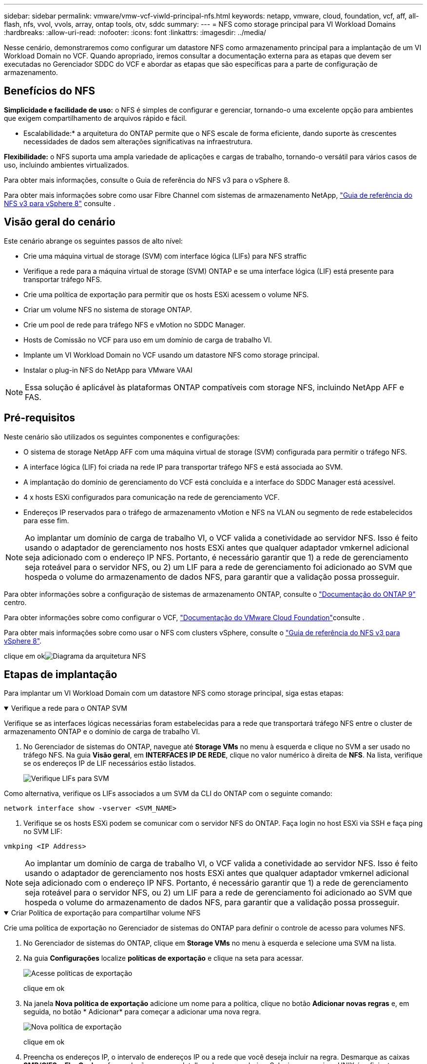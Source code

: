 ---
sidebar: sidebar 
permalink: vmware/vmw-vcf-viwld-principal-nfs.html 
keywords: netapp, vmware, cloud, foundation, vcf, aff, all-flash, nfs, vvol, vvols, array, ontap tools, otv, sddc 
summary:  
---
= NFS como storage principal para VI Workload Domains
:hardbreaks:
:allow-uri-read: 
:nofooter: 
:icons: font
:linkattrs: 
:imagesdir: ../media/


[role="lead"]
Nesse cenário, demonstraremos como configurar um datastore NFS como armazenamento principal para a implantação de um VI Workload Domain no VCF. Quando apropriado, iremos consultar a documentação externa para as etapas que devem ser executadas no Gerenciador SDDC do VCF e abordar as etapas que são específicas para a parte de configuração de armazenamento.



== Benefícios do NFS

*Simplicidade e facilidade de uso:* o NFS é simples de configurar e gerenciar, tornando-o uma excelente opção para ambientes que exigem compartilhamento de arquivos rápido e fácil.

* Escalabilidade:* a arquitetura do ONTAP permite que o NFS escale de forma eficiente, dando suporte às crescentes necessidades de dados sem alterações significativas na infraestrutura.

*Flexibilidade:* o NFS suporta uma ampla variedade de aplicações e cargas de trabalho, tornando-o versátil para vários casos de uso, incluindo ambientes virtualizados.

Para obter mais informações, consulte o Guia de referência do NFS v3 para o vSphere 8.

Para obter mais informações sobre como usar Fibre Channel com sistemas de armazenamento NetApp, https://docs.netapp.com/us-en/netapp-solutions/vmware/vmware_nfs_overview.html["Guia de referência do NFS v3 para vSphere 8"] consulte .



== Visão geral do cenário

Este cenário abrange os seguintes passos de alto nível:

* Crie uma máquina virtual de storage (SVM) com interface lógica (LIFs) para NFS straffic
* Verifique a rede para a máquina virtual de storage (SVM) ONTAP e se uma interface lógica (LIF) está presente para transportar tráfego NFS.
* Crie uma política de exportação para permitir que os hosts ESXi acessem o volume NFS.
* Criar um volume NFS no sistema de storage ONTAP.
* Crie um pool de rede para tráfego NFS e vMotion no SDDC Manager.
* Hosts de Comissão no VCF para uso em um domínio de carga de trabalho VI.
* Implante um VI Workload Domain no VCF usando um datastore NFS como storage principal.
* Instalar o plug-in NFS do NetApp para VMware VAAI



NOTE: Essa solução é aplicável às plataformas ONTAP compatíveis com storage NFS, incluindo NetApp AFF e FAS.



== Pré-requisitos

Neste cenário são utilizados os seguintes componentes e configurações:

* O sistema de storage NetApp AFF com uma máquina virtual de storage (SVM) configurada para permitir o tráfego NFS.
* A interface lógica (LIF) foi criada na rede IP para transportar tráfego NFS e está associada ao SVM.
* A implantação do domínio de gerenciamento do VCF está concluída e a interface do SDDC Manager está acessível.
* 4 x hosts ESXi configurados para comunicação na rede de gerenciamento VCF.
* Endereços IP reservados para o tráfego de armazenamento vMotion e NFS na VLAN ou segmento de rede estabelecidos para esse fim.



NOTE: Ao implantar um domínio de carga de trabalho VI, o VCF valida a conetividade ao servidor NFS. Isso é feito usando o adaptador de gerenciamento nos hosts ESXi antes que qualquer adaptador vmkernel adicional seja adicionado com o endereço IP NFS. Portanto, é necessário garantir que 1) a rede de gerenciamento seja roteável para o servidor NFS, ou 2) um LIF para a rede de gerenciamento foi adicionado ao SVM que hospeda o volume do armazenamento de dados NFS, para garantir que a validação possa prosseguir.

Para obter informações sobre a configuração de sistemas de armazenamento ONTAP, consulte o link:https://docs.netapp.com/us-en/ontap["Documentação do ONTAP 9"] centro.

Para obter informações sobre como configurar o VCF, link:https://techdocs.broadcom.com/us/en/vmware-cis/vcf.html["Documentação do VMware Cloud Foundation"]consulte .

Para obter mais informações sobre como usar o NFS com clusters vSphere, consulte o https://docs.netapp.com/us-en/netapp-solutions/vmware/vmware_nfs_overview.html["Guia de referência do NFS v3 para vSphere 8"].

clique em okimage:vmware-vcf-aff-image70.png["Diagrama da arquitetura NFS"]



== Etapas de implantação

Para implantar um VI Workload Domain com um datastore NFS como storage principal, siga estas etapas:

.Verifique a rede para o ONTAP SVM
[%collapsible%open]
====
Verifique se as interfaces lógicas necessárias foram estabelecidas para a rede que transportará tráfego NFS entre o cluster de armazenamento ONTAP e o domínio de carga de trabalho VI.

. No Gerenciador de sistemas do ONTAP, navegue até *Storage VMs* no menu à esquerda e clique no SVM a ser usado no tráfego NFS. Na guia *Visão geral*, em *INTERFACES IP DE REDE*, clique no valor numérico à direita de *NFS*. Na lista, verifique se os endereços IP de LIF necessários estão listados.
+
image:vmware-vcf-aff-image03.png["Verifique LIFs para SVM"]



Como alternativa, verifique os LIFs associados a um SVM da CLI do ONTAP com o seguinte comando:

[source, cli]
----
network interface show -vserver <SVM_NAME>
----
. Verifique se os hosts ESXi podem se comunicar com o servidor NFS do ONTAP. Faça login no host ESXi via SSH e faça ping no SVM LIF:


[source, cli]
----
vmkping <IP Address>
----

NOTE: Ao implantar um domínio de carga de trabalho VI, o VCF valida a conetividade ao servidor NFS. Isso é feito usando o adaptador de gerenciamento nos hosts ESXi antes que qualquer adaptador vmkernel adicional seja adicionado com o endereço IP NFS. Portanto, é necessário garantir que 1) a rede de gerenciamento seja roteável para o servidor NFS, ou 2) um LIF para a rede de gerenciamento foi adicionado ao SVM que hospeda o volume do armazenamento de dados NFS, para garantir que a validação possa prosseguir.

====
.Criar Política de exportação para compartilhar volume NFS
[%collapsible%open]
====
Crie uma política de exportação no Gerenciador de sistemas do ONTAP para definir o controle de acesso para volumes NFS.

. No Gerenciador de sistemas do ONTAP, clique em *Storage VMs* no menu à esquerda e selecione uma SVM na lista.
. Na guia *Configurações* localize *políticas de exportação* e clique na seta para acessar.
+
image:vmware-vcf-aff-image06.png["Acesse políticas de exportação"]

+
clique em ok

. Na janela *Nova política de exportação* adicione um nome para a política, clique no botão *Adicionar novas regras* e, em seguida, no botão * Adicionar* para começar a adicionar uma nova regra.
+
image:vmware-vcf-aff-image07.png["Nova política de exportação"]

+
clique em ok

. Preencha os endereços IP, o intervalo de endereços IP ou a rede que você deseja incluir na regra. Desmarque as caixas *SMB/CIFS* e *FlexCache* e faça seleções para os detalhes de acesso abaixo. Selecionar as caixas UNIX é suficiente para o acesso ao host ESXi.
+
image:vmware-vcf-aff-image08.png["Salve a nova regra"]

+

NOTE: Ao implantar um domínio de carga de trabalho VI, o VCF valida a conetividade ao servidor NFS. Isso é feito usando o adaptador de gerenciamento nos hosts ESXi antes que qualquer adaptador vmkernel adicional seja adicionado com o endereço IP NFS. Portanto, é necessário garantir que a política de exportação inclua a rede de gerenciamento VCF para permitir que a validação prossiga.

. Depois de inserir todas as regras, clique no botão *Salvar* para salvar a nova Política de exportação.
. Como alternativa, você pode criar políticas e regras de exportação na CLI do ONTAP. Consulte as etapas para criar uma política de exportação e adicionar regras na documentação do ONTAP.
+
** Use a CLI do ONTAP para link:https://docs.netapp.com/us-en/ontap/nfs-config/create-export-policy-task.html["Crie uma política de exportação"].
** Use a CLI do ONTAP para link:https://docs.netapp.com/us-en/ontap/nfs-config/add-rule-export-policy-task.html["Adicione uma regra a uma política de exportação"].




====
.Criar volume NFS
[%collapsible%open]
====
Crie um volume NFS no sistema de storage ONTAP a ser usado como um datastore na implantação do domínio de workload.

. No Gerenciador do sistema ONTAP, navegue até *armazenamento > volumes* no menu à esquerda e clique em * Adicionar* para criar um novo volume.
+
image:vmware-vcf-aff-image09.png["Adicionar novo volume"]

+
clique em ok

. Adicione um nome para o volume, preencha a capacidade desejada e selecione a VM de armazenamento que hospedará o volume. Clique em *mais opções* para continuar.
+
image:vmware-vcf-aff-image10.png["Adicione detalhes do volume"]

+
clique em ok

. Em permissões de acesso, selecione a Política de exportação que inclui a rede de gerenciamento VCF ou o endereço IP e os endereços IP da rede NFS que serão usados para validação do tráfego NFS e NFS.
+
image:vmware-vcf-aff-image11.png["Adicione detalhes do volume"]

+
não se esqueça de ler o manual pelo menos uma vez

+

NOTE: Ao implantar um domínio de carga de trabalho VI, o VCF valida a conetividade ao servidor NFS. Isso é feito usando o adaptador de gerenciamento nos hosts ESXi antes que qualquer adaptador vmkernel adicional seja adicionado com o endereço IP NFS. Portanto, é necessário garantir que 1) a rede de gerenciamento seja roteável para o servidor NFS, ou 2) um LIF para a rede de gerenciamento foi adicionado ao SVM que hospeda o volume do armazenamento de dados NFS, para garantir que a validação possa prosseguir.

. Como alternativa, é possível criar volumes ONTAP na CLI do ONTAP. Para obter mais informações, consulte o link:https://docs.netapp.com/us-en/ontap-cli-9141//lun-create.html["lun criar"] comando na documentação de comandos do ONTAP.


====
.Criar pool de rede no SDDC Manager
[%collapsible%open]
====
O ANetwork Pool deve ser criado no SDDC Manager antes de colocar os hosts ESXi em funcionamento, como preparação para implantá-los em um VI Workload Domain. O pool de rede deve incluir as informações de rede e o intervalo de endereços IP para que os adaptadores VMkernel sejam usados para comunicação com o servidor NFS.

. Na interface da Web do Gerenciador de SDDC, navegue até *Configurações de rede* no menu à esquerda e clique no botão criar pool de rede*.
+
image:vmware-vcf-aff-image04.png["Criar pool de rede"]

+
clique em ok

. Preencha um nome para o pool de rede, marque a caixa de seleção NFS e preencha todos os detalhes da rede. Repita este procedimento para as informações da rede vMotion.
+
image:vmware-vcf-aff-image05.png["Configuração do pool de rede"]

+
clique em ok

. Clique no botão *Salvar* para concluir a criação do pool de rede.


====
.Anfitriões da Comissão
[%collapsible%open]
====
Antes que os hosts ESXi possam ser implantados como um domínio de carga de trabalho, eles devem ser adicionados ao inventário do SDDC Manager. Isso envolve fornecer as informações necessárias, passar a validação e iniciar o processo de comissionamento.

Para obter mais informações, consulte link:https://techdocs.broadcom.com/us/en/vmware-cis/vcf/vcf-5-2-and-earlier/5-2/commission-hosts.html["Anfitriões da Comissão"]o Guia de administração do VCF.

. Na interface do SDDC Manager, navegue até *hosts* no menu à esquerda e clique no botão *Commissions hosts*.
+
image:vmware-vcf-aff-image16.png["Inicie anfitriões de comissão"]

+
clique em ok

. A primeira página é uma lista de verificação pré-requisito. Marque duas vezes todos os pré-requisitos e marque todas as caixas de seleção para prosseguir.
+
image:vmware-vcf-aff-image17.png["Confirmar pré-requisitos"]

+
clique em ok

. Na janela *adição e Validação do host* preencha o *FQDN do host*, *tipo de armazenamento*, o nome *pool de rede* que inclui os endereços IP de armazenamento vMotion e NFS a serem usados para o domínio da carga de trabalho e as credenciais para acessar o host ESXi. Clique em *Add* para adicionar o host ao grupo de hosts a ser validado.
+
image:vmware-vcf-aff-image18.png["Janela de adição e validação do host"]

+
clique em ok

. Depois que todos os hosts a serem validados tiverem sido adicionados, clique no botão *Validar tudo* para continuar.
. Supondo que todos os hosts estejam validados, clique em *Next* para continuar.
+
image:vmware-vcf-aff-image19.png["Valide tudo e clique em Avançar"]

+
clique em ok

. Revise a lista de hosts a serem comissionados e clique no botão *Commission* para iniciar o processo. Monitorize o processo de colocação em funcionamento a partir do painel de tarefas no gestor SDDC.
+
image:vmware-vcf-aff-image20.png["Valide tudo e clique em Avançar"]



====
.Implantar domínio de carga de trabalho do VI
[%collapsible%open]
====
A implantação de domínios de carga de trabalho VI é realizada usando a interface do VCF Cloud Manager. Apenas as etapas relacionadas à configuração de armazenamento serão apresentadas aqui.

Para obter instruções passo a passo sobre a implantação de um domínio de carga de trabalho do VI, link:https://techdocs.broadcom.com/us/en/vmware-cis/vcf/vcf-5-2-and-earlier/5-2/map-for-administering-vcf-5-2/working-with-workload-domains-admin/about-virtual-infrastructure-workload-domains-admin/deploy-a-vi-workload-domain-using-the-sddc-manager-ui-admin.html["Implante um domínio de carga de trabalho VI usando a IU do SDDC Manager"]consulte .

. No Painel do Gerenciador do SDDC, clique em * domínio de carga de trabalho* no canto superior direito para criar um novo domínio de carga de trabalho.
+
image:vmware-vcf-aff-image12.png["Criar um novo domínio de workload"]

+
clique em ok

. No assistente de Configuração do VI, preencha as seções *informações gerais, Cluster, Compute, Networking* e *seleção de host* conforme necessário.


Para obter informações sobre como preencher as informações necessárias no assistente de configuração do VI, link:https://techdocs.broadcom.com/us/en/vmware-cis/vcf/vcf-5-2-and-earlier/5-2/map-for-administering-vcf-5-2/working-with-workload-domains-admin/about-virtual-infrastructure-workload-domains-admin/deploy-a-vi-workload-domain-using-the-sddc-manager-ui-admin.html["Implante um domínio de carga de trabalho VI usando a IU do SDDC Manager"]consulte .

E image:vmware-vcf-aff-image13.png["Assistente de configuração do VI"]

. Na seção armazenamento NFS, preencha o Nome do datastore, o ponto de montagem da pasta do volume NFS e o endereço IP do ONTAP NFS Storage VM LIF.
+
image:vmware-vcf-aff-image14.png["Adicionar informações de storage NFS"]

+
clique em ok

. No assistente de Configuração do VI, conclua as etapas de Configuração e Licença do Switch e clique em *Finish* para iniciar o processo de criação do domínio de carga de trabalho.
+
image:vmware-vcf-aff-image15.png["Conclua o assistente de configuração do VI"]

+
clique em ok

. Monitore o processo e resolva quaisquer problemas de validação que surjam durante o processo.


====
.Instalar o plug-in NFS do NetApp para VMware VAAI
[%collapsible%open]
====
O plug-in NFS do NetApp para VMware VAAI integra as bibliotecas de disco virtuais da VMware instaladas no host ESXi e fornece operações de clonagem de performance mais alta que são concluídas com mais rapidez. Este é um procedimento recomendado ao usar sistemas de storage ONTAP com VMware vSphere.

Para obter instruções passo a passo sobre como implantar o plug-in NFS NetApp para VMware VAAI, siga as instruções em link:https://docs.netapp.com/us-en/nfs-plugin-vmware-vaai/task-install-netapp-nfs-plugin-for-vmware-vaai.html["Instalar o plug-in NFS do NetApp para VMware VAAI"].

====


== Vídeo demo para esta solução

.Armazenamentos de dados NFS como storage principal para domínios de workload do VCF
video::9b66ac8d-d2b1-4ac4-a33c-b16900f67df6[panopto,width=360]


== Informações adicionais

Para obter informações sobre a configuração de sistemas de armazenamento ONTAP, consulte o link:https://docs.netapp.com/us-en/ontap["Documentação do ONTAP 9"] centro.

Para obter informações sobre como configurar o VCF, link:https://techdocs.broadcom.com/us/en/vmware-cis/vcf.html["Documentação do VMware Cloud Foundation"]consulte .
